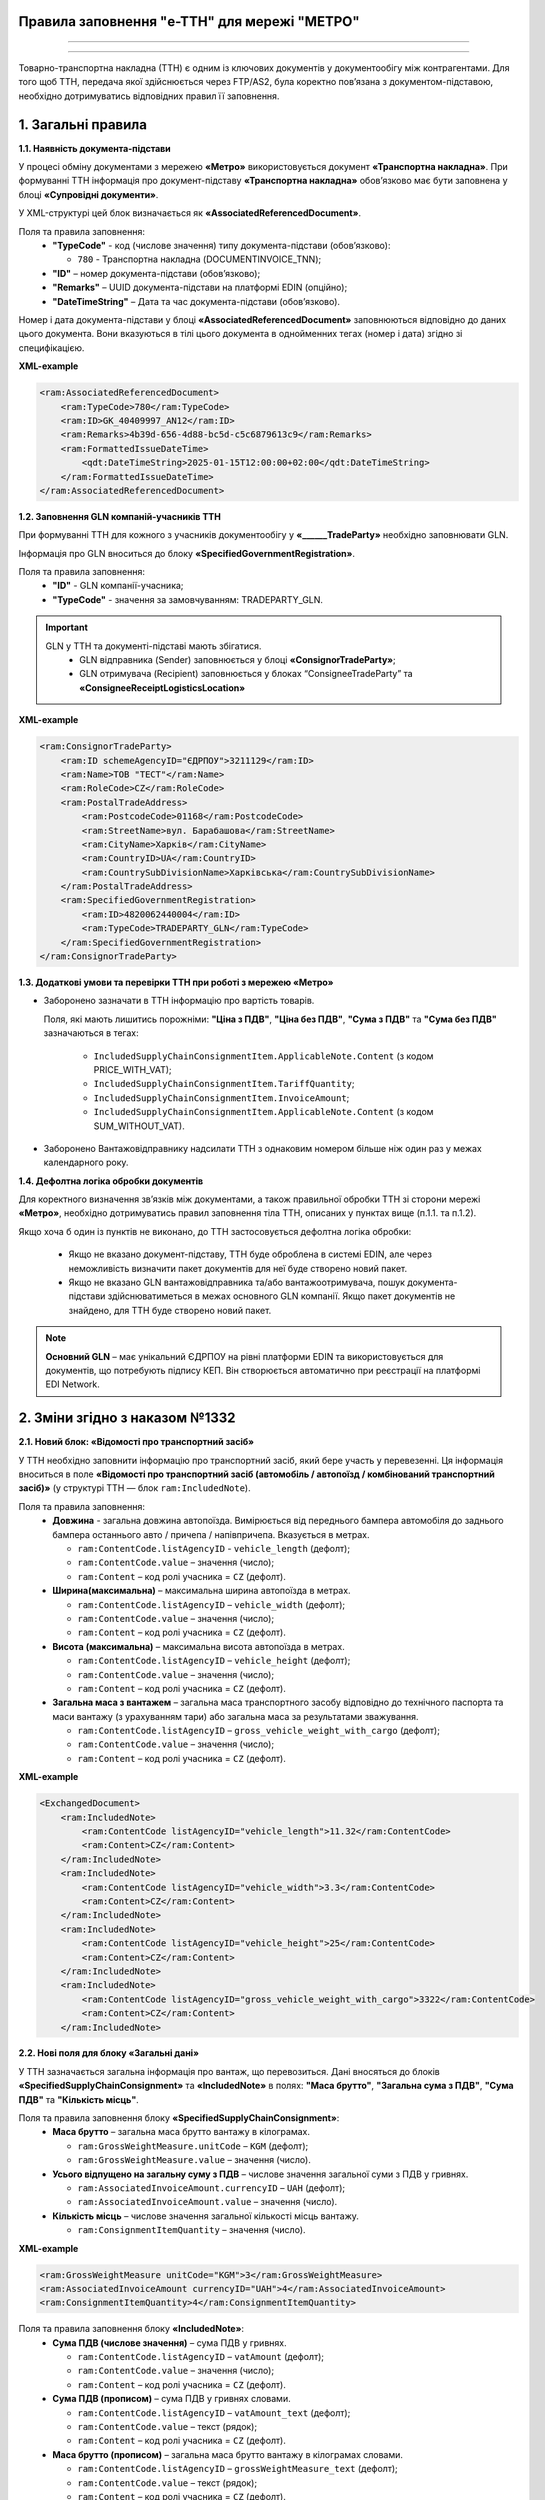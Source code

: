 
Правила заповнення "e-TTH" для мережі "МЕТРО"
====================================

---------

.. contents:: Зміст
   :depth: 2
   :local:
   :class: no-bullets

---------

Товарно-транспортна накладна (ТТН) є одним із ключових документів у документообігу між контрагентами. 
Для того щоб ТТН, передача якої здійснюється через FTP/AS2, була коректно пов’язана з документом-підставою, необхідно дотримуватись відповідних правил її заповнення.

**1. Загальні правила**
====================================

**1.1. Наявність документа-підстави**

У процесі обміну документами з мережею **«Метро»** використовується документ **«Транспортна накладна»**. При формуванні ТТН інформація про документ-підставу **«Транспортна накладна»** обов’язково має бути заповнена у блоці **«Супровідні документи»**.

У XML-структурі цей блок визначається як **«AssociatedReferencedDocument»**. 

Поля та правила заповнення:
    *   **"TypeCode"** - код (числове значення) типу документа-підстави (обов’язково):

        * ``780`` - Транспортна накладна (DOCUMENTINVOICE_TNN);

    *   **"ID"** – номер документа-підстави (обов’язково);
    *   **"Remarks"** – UUID документа-підстави на платформі EDIN (опційно);
    *   **"DateTimeString"** – Дата та час документа-підстави (обов’язково).

Номер і дата документа-підстави у блоці **«AssociatedReferencedDocument»** заповнюються відповідно до даних цього документа.
Вони вказуються в тілі цього документа в однойменних тегах (номер і дата) згідно зі специфікацією.

**XML-example**

.. code:: xml

    <ram:AssociatedReferencedDocument>
        <ram:TypeCode>780</ram:TypeCode>
        <ram:ID>GK_40409997_AN12</ram:ID>
        <ram:Remarks>4b39d-656-4d88-bc5d-c5c6879613c9</ram:Remarks>
        <ram:FormattedIssueDateTime>
            <qdt:DateTimeString>2025-01-15T12:00:00+02:00</qdt:DateTimeString>
        </ram:FormattedIssueDateTime>
    </ram:AssociatedReferencedDocument>

**1.2. Заповнення GLN компаній-учасників ТТН**

При формуванні ТТН для кожного з учасників документообігу у **«______TradeParty»** необхідно заповнювати GLN.

Інформація про GLN вноситься до блоку **«SpecifiedGovernmentRegistration»**.

Поля та правила заповнення:
    *   **"ID"** - GLN компанії-учасника;
    *   **"TypeCode"** - значення за замовчуванням: TRADEPARTY_GLN.

.. important::
    GLN у ТТН та документі-підставі мають збігатися.
        * GLN відправника (Sender) заповнюється у блоці **«ConsignorTradeParty»**;
        * GLN отримувача (Recipient) заповнюється у блоках “ConsigneeTradeParty” та **«ConsigneeReceiptLogisticsLocation»**

**XML-example**

.. code:: xml

    <ram:ConsignorTradeParty>
        <ram:ID schemeAgencyID="ЄДРПОУ">3211129</ram:ID>
        <ram:Name>ТОВ "ТЕСТ"</ram:Name>
        <ram:RoleCode>CZ</ram:RoleCode>
        <ram:PostalTradeAddress>
            <ram:PostcodeCode>01168</ram:PostcodeCode>
            <ram:StreetName>вул. Барабашова</ram:StreetName>
            <ram:CityName>Харків</ram:CityName>
            <ram:CountryID>UA</ram:CountryID>
            <ram:CountrySubDivisionName>Харківська</ram:CountrySubDivisionName>
        </ram:PostalTradeAddress>
        <ram:SpecifiedGovernmentRegistration>
            <ram:ID>4820062440004</ram:ID>
            <ram:TypeCode>TRADEPARTY_GLN</ram:TypeCode>
        </ram:SpecifiedGovernmentRegistration>
    </ram:ConsignorTradeParty>

**1.3. Додаткові умови та перевірки ТТН при роботі з мережею «Метро»**

*   Заборонено зазначати в ТТН інформацію про вартість товарів.

    Поля, які мають лишитись порожніми: **"Ціна з ПДВ"**, **"Ціна без ПДВ"**, **"Сума з ПДВ"** та **"Сума без ПДВ"** зазначаються в тегах:

        *   ``IncludedSupplyChainConsignmentItem.ApplicableNote.Content`` (з кодом PRICE_WITH_VAT);
        *   ``IncludedSupplyChainConsignmentItem.TariffQuantity``;
        *   ``IncludedSupplyChainConsignmentItem.InvoiceAmount``;
        *   ``IncludedSupplyChainConsignmentItem.ApplicableNote.Content`` (з кодом SUM_WITHOUT_VAT).

*   Заборонено Вантажовідправнику надсилати ТТН з однаковим номером більше ніж один раз у межах календарного року.

**1.4. Дефолтна логіка обробки документів**

Для коректного визначення зв’язків між документами, а також правильної обробки ТТН зі сторони мережі **«Метро»**, необхідно дотримуватись правил заповнення тіла ТТН, описаних у пунктах вище (п.1.1. та п.1.2).

Якщо хоча б один із пунктів не виконано, до ТТН застосовується дефолтна логіка обробки:

    *   Якщо не вказано документ-підставу, ТТН буде оброблена в системі EDIN, але через неможливість визначити пакет документів для неї буде створено новий пакет.
    *   Якщо не вказано GLN вантажовідправника та/або вантажоотримувача, пошук документа-підстави здійснюватиметься в межах основного GLN компанії.
        Якщо пакет документів не знайдено, для ТТН буде створено новий пакет.

.. note::
    **Основний GLN** – має унікальний ЄДРПОУ на рівні платформи EDIN та використовується для документів, що потребують підпису КЕП. Він створюється автоматично при реєстрації на платформі EDI Network.

**2. Зміни згідно з наказом №1332**
====================================

**2.1. Новий блок: «Відомості про транспортний засіб»** 

У ТТН необхідно заповнити інформацію про транспортний засіб, який бере участь у перевезенні. Ця інформація вноситься в поле **«Відомості про транспортний засіб (автомобіль / автопоїзд / комбінований транспортний засіб)»** (у структурі ТТН — блок ``ram:IncludedNote``).

Поля та правила заповнення:
    *   **Довжина** - загальна довжина автопоїзда. Вимірюється від переднього бампера автомобіля до заднього бампера останнього авто / причепа / напівпричепа. Вказується в метрах.
   
        *   ``ram:ContentCode.listAgencyID`` - ``vehicle_length`` (дефолт);
        *   ``ram:ContentCode.value`` – значення (число);
        *   ``ram:Content`` – код ролі учасника = ``CZ`` (дефолт).

    *   **Ширина(максимальна)** – максимальна ширина автопоїзда в метрах.
   
        *   ``ram:ContentCode.listAgencyID`` – ``vehicle_width`` (дефолт);
        *   ``ram:ContentCode.value`` – значення (число);
        *   ``ram:Content``  – код ролі учасника = ``CZ`` (дефолт).

    *   **Висота (максимальна)** – максимальна висота автопоїзда в метрах.
    
        *   ``ram:ContentCode.listAgencyID`` – ``vehicle_height`` (дефолт);
        *   ``ram:ContentCode.value`` – значення (число);
        *   ``ram:Content`` – код ролі учасника = ``CZ`` (дефолт).

    *   **Загальна маса з вантажем** – загальна маса транспортного засобу відповідно до технічного паспорта та маси вантажу (з урахуванням тари) або загальна маса за результатами зважування.
    
        *   ``ram:ContentCode.listAgencyID`` – ``gross_vehicle_weight_with_cargo`` (дефолт);
        *   ``ram:ContentCode.value`` – значення (число);
        *   ``ram:Content`` – код ролі учасника = ``CZ`` (дефолт).

**XML-example**

.. code:: xml

    <ExchangedDocument>            
        <ram:IncludedNote>
            <ram:ContentCode listAgencyID="vehicle_length">11.32</ram:ContentCode>
            <ram:Content>CZ</ram:Content>
        </ram:IncludedNote>
        <ram:IncludedNote>
            <ram:ContentCode listAgencyID="vehicle_width">3.3</ram:ContentCode>
            <ram:Content>CZ</ram:Content>
        </ram:IncludedNote>
        <ram:IncludedNote>
            <ram:ContentCode listAgencyID="vehicle_height">25</ram:ContentCode>
            <ram:Content>CZ</ram:Content>
        </ram:IncludedNote>
        <ram:IncludedNote>
            <ram:ContentCode listAgencyID="gross_vehicle_weight_with_cargo">3322</ram:ContentCode>
            <ram:Content>CZ</ram:Content>
        </ram:IncludedNote>

**2.2. Нові поля для блоку «Загальні дані»**

У ТТН зазначається загальна інформація про вантаж, що перевозиться. 
Дані вносяться до блоків **«SpecifiedSupplyChainConsignment»** та **«IncludedNote»** в полях: **"Маса брутто"**, **"Загальна сума з ПДВ"**, **"Сума ПДВ"** та **"Кількість місць"**. 

Поля та правила заповнення блоку **«SpecifiedSupplyChainConsignment»**:
    *   **Маса брутто** – загальна маса брутто вантажу в кілограмах.

        *   ``ram:GrossWeightMeasure.unitCode`` – ``KGM`` (дефолт);
        *   ``ram:GrossWeightMeasure.value`` – значення (число).
    
    *   **Усього відпущено на загальну суму з ПДВ** – числове значення загальної суми з ПДВ у гривнях.
    
        *   ``ram:AssociatedInvoiceAmount.currencyID`` – ``UAH`` (дефолт);
        *   ``ram:AssociatedInvoiceAmount.value`` – значення (число).
    
    *   **Кількість місць** – числове значення загальної кількості місць вантажу.
    
        *   ``ram:ConsignmentItemQuantity`` – значення (число).

**XML-example**

.. code:: xml

    <ram:GrossWeightMeasure unitCode="KGM">3</ram:GrossWeightMeasure>
    <ram:AssociatedInvoiceAmount currencyID="UAH">4</ram:AssociatedInvoiceAmount>
    <ram:ConsignmentItemQuantity>4</ram:ConsignmentItemQuantity>

Поля та правила заповнення блоку **«IncludedNote»**:
    *   **Сума ПДВ (числове значення)** – сума ПДВ у гривнях.

        *   ``ram:ContentCode.listAgencyID`` – ``vatAmount`` (дефолт);
        *   ``ram:ContentCode.value`` – значення (число);
        *   ``ram:Content`` – код ролі учасника = ``CZ`` (дефолт).

    *   **Сума ПДВ (прописом)** – сума ПДВ у гривнях словами.

        *   ``ram:ContentCode.listAgencyID`` – ``vatAmount_text`` (дефолт);
        *   ``ram:ContentCode.value`` – текст (рядок);
        *   ``ram:Content`` – код ролі учасника = ``CZ`` (дефолт).

    *   **Маса брутто (прописом)** – загальна маса брутто вантажу в кілограмах словами.

        *   ``ram:ContentCode.listAgencyID`` – ``grossWeightMeasure_text`` (дефолт);
        *   ``ram:ContentCode.value`` – текст (рядок);
        *   ``ram:Content`` – код ролі учасника = ``CZ`` (дефолт).

    *   **Усього відпущено на загальну суму з ПДВ (прописом)** – сума з ПДВ у гривнях словами.

        *   ``ram:ContentCode.listAgencyID`` – ``associatedInvoiceAmount_text`` (дефолт);
        *   ``ram:ContentCode.value`` – текст (рядок);
        *   ``ram:Content`` – код ролі учасника = CZ (дефолт).

    *   **Кількість місць (прописом)** – загальна кількість місць вантажу словами.

        *   ``ram:ContentCode.listAgencyID`` – ``consignmentItemQuantity_text`` (дефолт);
        *   ``ram:ContentCode.value`` – текст (рядок);
        *   ``ram:Content`` – код ролі учасника = ``CZ`` (дефолт).

**XML-example**

.. code:: xml

    <ExchangedDocument> 
        <ram:IncludedNote>
            <ram:ContentCode listAgencyID="vatAmount">2332</ram:ContentCode>
            <ram:Content>CZ</ram:Content>
        </ram:IncludedNote>
        <ram:IncludedNote>
            <ram:ContentCode listAgencyID="vehicle_length">11.32</ram:ContentCode>
            <ram:Content>CZ</ram:Content>
        </ram:IncludedNote>
        <ram:IncludedNote>
            <ram:ContentCode listAgencyID="vehicle_width">3.3</ram:ContentCode>
            <ram:Content>CZ</ram:Content>
        </ram:IncludedNote>
        <ram:IncludedNote>
            <ram:ContentCode listAgencyID="vehicle_height">25</ram:ContentCode>
            <ram:Content>CZ</ram:Content>
        </ram:IncludedNote>
        <ram:IncludedNote>
          	<ram:ContentCode listAgencyID="gross_vehicle_weight_with_cargo">34322</ram:ContentCode>
            <ram:Content>CZ</ram:Content>
        </ram:IncludedNote>
        <ram:IncludedNote>
          	<ram:ContentCode listAgencyID="consignmentItemQuantity_text">чотири</ram:ContentCode>
            <ram:Content>CZ</ram:Content>
        </ram:IncludedNote>
        <ram:IncludedNote>
            <ram:ContentCode listAgencyID="grossWeightMeasure_text">три цілих</ram:ContentCode>
            <ram:Content>CZ</ram:Content>
        </ram:IncludedNote>
        <ram:IncludedNote>
            <ram:ContentCode listAgencyID="associatedInvoiceAmount_text">чотири грн 0 коп</ram:ContentCode>
            <ram:Content>CZ</ram:Content>
        </ram:IncludedNote>

**2.3. Нові поля для блоку "Відомості про вантаж"**

У ТТН додано нові поля для зазначення відомостей про вантаж у блоці **"IncludedSupplyChainConsignmentItem"** в полях: **"Ідентифікаційний номер тварини, від якої отримано сировину"**, 
**"Вид тварини"** та **"Температурний режим транспортування"**.

Поля та правила заповнення:
    *   **"Ідентифікаційний номер тварини, від якої отримано сировину"**:
    
        *   ``ram:ApplicableNote.contentCode`` – ``ANIMAL_ID``;
        *   ``ram:ApplicableNote.content`` – значення.
    
    *   **Вид тварини**:

        *   ``ram:ApplicableNote.contentCode`` – ``ANIMAL_TYPE``;
        *   ``ram:ApplicableNote.content`` – значення.

    *   **"Температурний режим транспортування"**:

        *   Мінімальна температура: 

            *  ``ram:ApplicableNote.contentCode`` – ``TRANSPORTATION_MIN_TEMPERATURE``;
            *  ``ram:ApplicableNote.content`` – значення.

        *   Максимальна температура:

            *  ``ram:ApplicableNote.contentCode`` – ``TRANSPORTATION_MAX_TEMPERATURE``;
            *  ``ram:ApplicableNote.content`` - значення.

**XML-example**

.. code:: xml

    <ram:ApplicableNote>
        <ram:ContentCode>ANIMAL_ID</ram:ContentCode>
        <ram:Content>Ідентифікаційний номер тварини від якої отримано сировину</ram:Content>
    </ram:ApplicableNote>
    <ram:ApplicableNote>
        <ram:ContentCode>ANIMAL_TYPE</ram:ContentCode>
        <ram:Content>Вид тварини </ram:Content>
    </ram:ApplicableNote>
    <ram:ApplicableNote>
        <ram:ContentCode>TRANSPORTATION_MIN_TEMPERATURE</ram:ContentCode>
        <ram:Content>-22</ram:Content>
    </ram:ApplicableNote>
    <ram:ApplicableNote>
        <ram:ContentCode>TRANSPORTATION_MAX_TEMPERATURE</ram:ContentCode>
        <ram:Content>+231</ram:Content>
    </ram:ApplicableNote>

**2.4. Нове поле – "Код УНЗР"**

**УНЗР** (унікальний номер запису в Єдиному державному демографічному реєстрі) – це ідентифікатор, який присвоюється громадянам України під час оформлення ID-картки або закордонного паспорта.
Код УНЗР вноситься до ТТН на рівні блоків **“______TradeParty”** у блоці **“SpecifiedGovernmentRegistration”** для всіх учасників документа та окремо для водія (за наявності).

Поля та правила заповнення:
    *   Для компанії:

        *   **ID** - код УНЗР (якщо є) Формат: ХХХХХХХХ-ХХХХХ;
        *   **TypeCode** – TRADEPARTY_UNZR (дефолтне значення).

    *   Для водія:

        *  **ID** – код УНЗР (якщо є) Формат: ХХХХХХХХ-ХХХХХ;
        *  **TypeCode** – DRIVER_UNZR (дефолтне значення).

**XML-example**

.. code:: xml

    <ram:CarrierTradeParty>
        <ram:ID schemeAgencyID="ЄДРПОУ">AA111111</ram:ID>
        <ram:Name>Мій Вантажовідправник</ram:Name>
        <ram:RoleCode>CA</ram:RoleCode>
        <ram:PostalTradeAddress>
            <ram:PostcodeCode>993564</ram:PostcodeCode>
            <ram:StreetName>вул. Нічна, б. 2</ram:StreetName>
            <ram:CityName>c. Дніпровське</ram:CityName>
            <ram:CountryID>UA</ram:CountryID>
            <ram:CountrySubDivisionName>Чернігівська обл., Чернігівський р-н</ram:CountrySubDivisionName>
        </ram:PostalTradeAddress>
        <ram:SpecifiedGovernmentRegistration>
            <ram:ID>9864065745518</ram:ID>
            <ram:TypeCode>TRADEPARTY_GLN</ram:TypeCode>
        </ram:SpecifiedGovernmentRegistration>
        <ram:SpecifiedGovernmentRegistration>
            <ram:ID>9864065745519</ram:ID>
            <ram:TypeCode>DRIVER_GLN</ram:TypeCode>
        </ram:SpecifiedGovernmentRegistration>
        <ram:SpecifiedGovernmentRegistration>
            <ram:ID>19940112-35121</ram:ID>
            <ram:TypeCode>TRADEPARTY_UNZR</ram:TypeCode>
        </ram:SpecifiedGovernmentRegistration>
        <ram:SpecifiedGovernmentRegistration>
            <ram:ID>19940113-35120</ram:ID>
            <ram:TypeCode>DRIVER_UNZR</ram:TypeCode>
        </ram:SpecifiedGovernmentRegistration>
    </ram:CarrierTradeParty>

